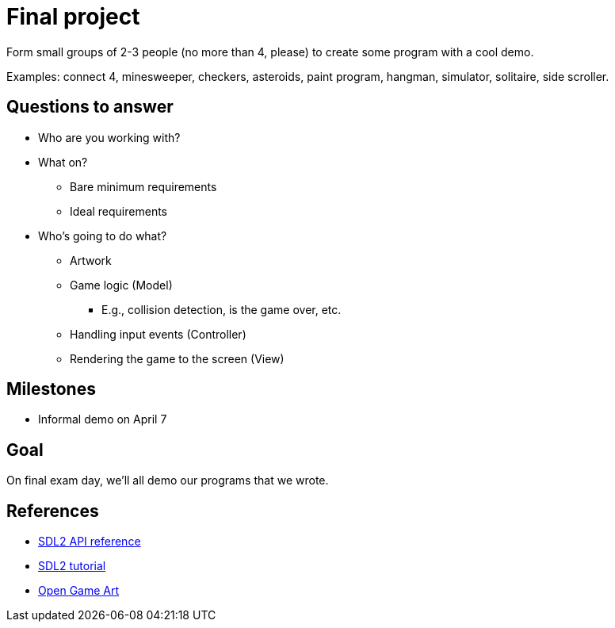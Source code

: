 = Final project

Form small groups of 2-3 people (no more than 4, please) to create some
program with a cool demo.

Examples: connect 4, minesweeper, checkers, asteroids, paint program, hangman,
simulator, solitaire, side scroller. 

== Questions to answer

* Who are you working with?
* What on?
** Bare minimum requirements
** Ideal requirements
* Who's going to do what?
** Artwork
** Game logic (Model)
*** E.g., collision detection, is the game over, etc.
** Handling input events (Controller)
** Rendering the game to the screen (View)

== Milestones

* Informal demo on April 7

== Goal

On final exam day, we'll all demo our programs that we wrote.

== References

* https://wiki.libsdl.org/APIByCategory[SDL2 API reference]
* http://lazyfoo.net/tutorials/SDL/[SDL2 tutorial]
* http://opengameart.org/content/2d-complete-kit[Open Game Art]
